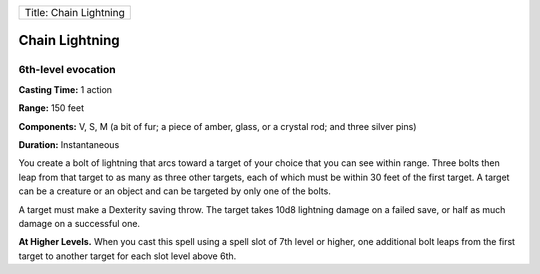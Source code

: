 +--------------------------+
| Title: Chain Lightning   |
+--------------------------+

Chain Lightning
---------------

6th-level evocation
^^^^^^^^^^^^^^^^^^^

**Casting Time:** 1 action

**Range:** 150 feet

**Components:** V, S, M (a bit of fur; a piece of amber, glass, or a
crystal rod; and three silver pins)

**Duration:** Instantaneous

You create a bolt of lightning that arcs toward a target of your choice
that you can see within range. Three bolts then leap from that target to
as many as three other targets, each of which must be within 30 feet of
the first target. A target can be a creature or an object and can be
targeted by only one of the bolts.

A target must make a Dexterity saving throw. The target takes 10d8
lightning damage on a failed save, or half as much damage on a
successful one.

**At Higher Levels.** When you cast this spell using a spell slot of 7th
level or higher, one additional bolt leaps from the first target to
another target for each slot level above 6th.
